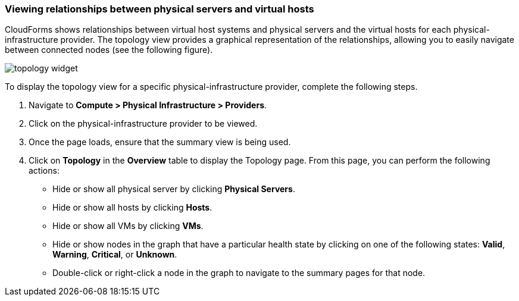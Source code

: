 === Viewing relationships between physical servers and virtual hosts

CloudForms shows relationships between virtual host systems and physical servers and the virtual hosts for each physical-infrastructure provider. The topology view provides a graphical representation of the relationships, allowing you to easily navigate between connected nodes (see the following figure).

image:usage/relationship/images/topology_widget.png[]

To display the topology view for a specific physical-infrastructure provider, complete the following steps.

. Navigate to *Compute > Physical Infrastructure > Providers*.

. Click on the physical-infrastructure provider to be viewed.

. Once the page loads, ensure that the summary view is being used.

. Click on *Topology* in the *Overview* table to display the Topology page. From this page, you can perform the following actions:

* Hide or show all physical server by clicking *Physical Servers*.

* Hide or show all hosts by clicking *Hosts*.

* Hide or show all VMs by clicking *VMs*.

* Hide or show nodes in the graph that have a particular health state by clicking on one of the following states: *Valid*, *Warning*, *Critical*, or *Unknown*.

* Double-click or right-click a node in the graph to navigate to the summary pages for that node.
